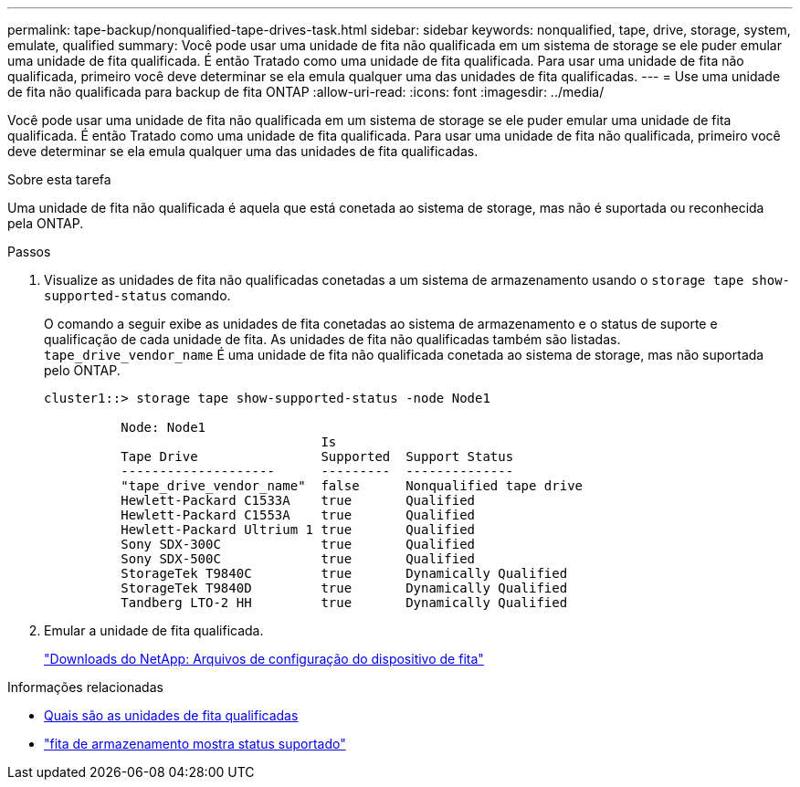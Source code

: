 ---
permalink: tape-backup/nonqualified-tape-drives-task.html 
sidebar: sidebar 
keywords: nonqualified, tape, drive, storage, system, emulate, qualified 
summary: Você pode usar uma unidade de fita não qualificada em um sistema de storage se ele puder emular uma unidade de fita qualificada. É então Tratado como uma unidade de fita qualificada. Para usar uma unidade de fita não qualificada, primeiro você deve determinar se ela emula qualquer uma das unidades de fita qualificadas. 
---
= Use uma unidade de fita não qualificada para backup de fita ONTAP
:allow-uri-read: 
:icons: font
:imagesdir: ../media/


[role="lead"]
Você pode usar uma unidade de fita não qualificada em um sistema de storage se ele puder emular uma unidade de fita qualificada. É então Tratado como uma unidade de fita qualificada. Para usar uma unidade de fita não qualificada, primeiro você deve determinar se ela emula qualquer uma das unidades de fita qualificadas.

.Sobre esta tarefa
Uma unidade de fita não qualificada é aquela que está conetada ao sistema de storage, mas não é suportada ou reconhecida pela ONTAP.

.Passos
. Visualize as unidades de fita não qualificadas conetadas a um sistema de armazenamento usando o `storage tape show-supported-status` comando.
+
O comando a seguir exibe as unidades de fita conetadas ao sistema de armazenamento e o status de suporte e qualificação de cada unidade de fita. As unidades de fita não qualificadas também são listadas. `tape_drive_vendor_name` É uma unidade de fita não qualificada conetada ao sistema de storage, mas não suportada pelo ONTAP.

+
[listing]
----

cluster1::> storage tape show-supported-status -node Node1

          Node: Node1
                                    Is
          Tape Drive                Supported  Support Status
          --------------------      ---------  --------------
          "tape_drive_vendor_name"  false      Nonqualified tape drive
          Hewlett-Packard C1533A    true       Qualified
          Hewlett-Packard C1553A    true       Qualified
          Hewlett-Packard Ultrium 1 true       Qualified
          Sony SDX-300C             true       Qualified
          Sony SDX-500C             true       Qualified
          StorageTek T9840C         true       Dynamically Qualified
          StorageTek T9840D         true       Dynamically Qualified
          Tandberg LTO-2 HH         true       Dynamically Qualified
----
. Emular a unidade de fita qualificada.
+
https://mysupport.netapp.com/site/tools/tool-eula/tape-config["Downloads do NetApp: Arquivos de configuração do dispositivo de fita"^]



.Informações relacionadas
* xref:qualified-tape-drives-concept.adoc[Quais são as unidades de fita qualificadas]
* link:https://docs.netapp.com/us-en/ontap-cli/storage-tape-show-supported-status.html["fita de armazenamento mostra status suportado"^]

